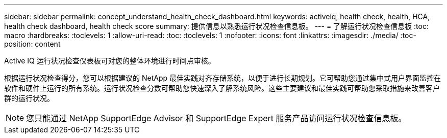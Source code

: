 ---
sidebar: sidebar 
permalink: concept_understand_health_check_dashboard.html 
keywords: activeiq, health check, health, HCA, health check dashboard, health check score 
summary: 提供信息以熟悉运行状况检查信息板。 
---
= 了解运行状况检查信息板
:toc: macro
:hardbreaks:
:toclevels: 1
:allow-uri-read: 
:toc: 
:toclevels: 1
:nofooter: 
:icons: font
:linkattrs: 
:imagesdir: ./media/
:toc-position: content


[role="lead"]
Active IQ 运行状况检查仪表板可对您的整体环境进行时间点审核。

根据运行状况检查得分，您可以根据建议的 NetApp 最佳实践对齐存储系统，以便于进行长期规划。它可帮助您通过集中式用户界面监控在软件和硬件上运行的所有系统。运行状况检查分数可帮助您快速深入了解系统风险。这些主要建议和最佳实践可帮助您采取措施来改善客户群的运行状况。


NOTE: 您只能通过 NetApp SupportEdge Advisor 和 SupportEdge Expert 服务产品访问运行状况检查信息板。
